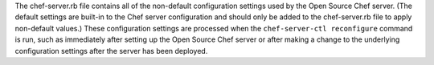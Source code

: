 .. The contents of this file may be included in multiple topics (using the includes directive).
.. The contents of this file should be modified in a way that preserves its ability to appear in multiple topics.


The chef-server.rb file contains all of the non-default configuration settings used by the Open Source Chef server. (The default settings are built-in to the Chef server configuration and should only be added to the chef-server.rb file to apply non-default values.) These configuration settings are processed when the ``chef-server-ctl reconfigure`` command is run, such as immediately after setting up the Open Source Chef server or after making a change to the underlying configuration settings after the server has been deployed.
